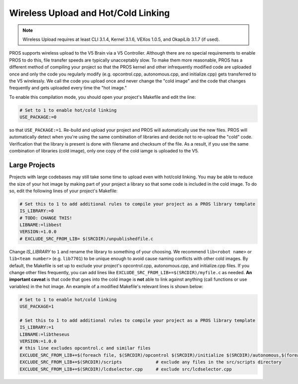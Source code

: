 ====================================
Wireless Upload and Hot/Cold Linking
====================================

.. note:: Wireless Upload requires at least CLI 3.1.4, Kernel 3.1.6, VEXos 1.0.5, and OkapiLib 3.1.7 (if used).

PROS supports wireless upload to the V5 Brain via a V5 Controller. Although there are no special requirements to 
enable PROS to do this, file transfer speeds are typically unacceptably slow. To make them more reasonable, PROS
has a different method of compiling your project so that the PROS kernel and other infrequently modified code
are uploaded once and only the code you regularly modify (e.g. opcontrol.cpp, autonomous.cpp, and initialize.cpp)
gets transferred to the V5 wirelessly. We call the code you upload once and never change the "cold image" and the
code that changes frequently and gets uploaded every time the "hot image."

To enable this compilation mode, you should open your project's Makefile and edit the line:

.. highlight: Makefile
.. code-block:: Makefile

   # Set to 1 to enable hot/cold linking
   USE_PACKAGE:=0

so that ``USE_PACKAGE:=1``. Re-build and upload your project and PROS will automatically use the new files. PROS
will automatically detect when you're using the same combination of libraries and decide not to re-upload the
"cold" code. Verification that the library is present is done with filename and checksum of the file. As a result,
if you use the same combination of libraries (cold image), only one copy of the cold iamge is uploaded to the V5.

Large Projects
--------------
Projects with large codebases may still take some time to upload even with hot/cold linking. You may be able to 
reduce the size of your hot image by making part of your project a library so that some code is included in the
cold image. To do so, edit the following lines of your project's Makefile:

.. highlight: Makefile
.. code-block:: Makefile

    # Set this to 1 to add additional rules to compile your project as a PROS library template
    IS_LIBRARY:=0
    # TODO: CHANGE THIS!
    LIBNAME:=libbest
    VERSION:=1.0.0
    # EXCLUDE_SRC_FROM_LIB= $(SRCDIR)/unpublishedfile.c

Change `IS_LIBRARY` to ``1`` and rename the library to something of your choosing. We recommend ``lib<robot name>``
or ``lib<team number>`` (e.g. ``lib7701``) to be unique enough to avoid cause naming conflicts with other cold 
images. By default, the Makefile is set up to exclude your project's opcontrol.cpp, autonomous.cpp, and 
initialize.cpp files. If you change other files frequently, you can add lines like 
``EXCLUDE_SRC_FROM_LIB+=$(SRCDIR)/myfile.c`` as needed. **An important caveat** is that code that goes into the 
cold image is **not** able to link against anything (call functions or use variables) in the hot image. An
example of a modified Makefile's relevant lines is shown below:

.. highlight: Makefile
.. code-block:: Makefile

    # Set to 1 to enable hot/cold linking
    USE_PACKAGE=1

    # Set this to 1 to add additional rules to compile your project as a PROS library template
    IS_LIBRARY:=1
    LIBNAME:=libtheseus
    VERSION:=1.0.0
    # this line excludes opcontrol.c and similar files
    EXCLUDE_SRC_FROM_LIB+=$(foreach file, $(SRCDIR)/opcontrol $(SRCDIR)/initialize $(SRCDIR)/autonomous,$(foreach cext,$(CEXTS),$(file).$(cext)) $(foreach cxxext,$(CXXEXTS),$(file).$(cxxext)))
    EXCLUDE_SRC_FROM_LIB+=$(SRCDIR)/scripts             # exclude any files in the src/scripts directory
    EXCLUDE_SRC_FROM_LIB+=$(SRCDIR)/lcdselector.cpp     # exclude src/lcdselector.cpp